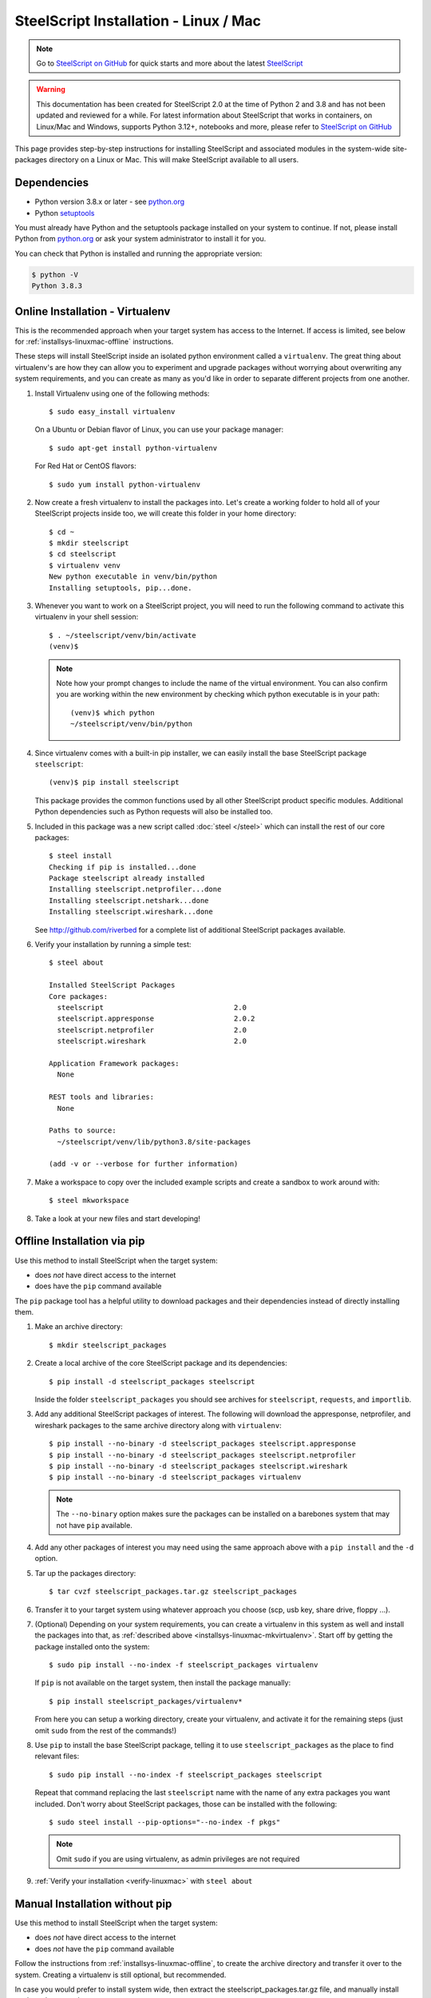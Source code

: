 SteelScript Installation - Linux / Mac
======================================

.. note::

  Go to `SteelScript on GitHub <https://github.com/riverbed/steelscript>`_ for quick starts and more about the latest `SteelScript <https://github.com/riverbed/steelscript>`_ 
  
.. warning::
  
  This documentation has been created for SteelScript 2.0 at the time of Python 2 and 3.8 and has not been updated and reviewed for a while. For latest information about SteelScript that works in containers, on Linux/Mac and Windows, supports Python 3.12+, notebooks and more, please refer to `SteelScript on GitHub <https://github.com/riverbed/steelscript>`_


This page provides step-by-step instructions for installing
SteelScript and associated modules in the system-wide site-packages
directory on a Linux or Mac.  This will make SteelScript available to
all users.

Dependencies
------------

* Python version 3.8.x or later - see `python.org <http://python.org/download/>`_
* Python `setuptools <https://pypi.python.org/pypi/setuptools>`_

You must already have Python and the setuptools package installed on your
system to continue.  If not, please install Python from `python.org`_ or ask
your system administrator to install it for you.

You can check that Python is installed and running the appropriate version:

.. code-block:: bash

   $ python -V
   Python 3.8.3

.. _installsys-linuxmac-online:

Online Installation - Virtualenv
--------------------------------

This is the recommended approach when your target system has access to the
Internet.  If access is limited, see below for
:ref:`installsys-linuxmac-offline` instructions.

These steps will install SteelScript inside an isolated python environment
called a ``virtualenv``.  The great thing about virtualenv's are how they can
allow you to experiment and upgrade packages without worrying about overwriting
any system requirements, and you can create as many as you'd like in order to
separate different projects from one another.

1.  Install Virtualenv using one of the following methods::

       $ sudo easy_install virtualenv

    On a Ubuntu or Debian flavor of Linux, you can use your package manager::

       $ sudo apt-get install python-virtualenv

    For Red Hat or CentOS flavors::

       $ sudo yum install python-virtualenv

.. _installsys-linuxmac-mkvirtualenv:

2. Now create a fresh virtualenv to install the packages into.  Let's create a
   working folder to hold all of your SteelScript projects inside too, we will
   create this folder in your home directory::

       $ cd ~
       $ mkdir steelscript
       $ cd steelscript
       $ virtualenv venv
       New python executable in venv/bin/python
       Installing setuptools, pip...done.


3. Whenever you want to work on a SteelScript project, you will need
   to run the following command to activate this virtualenv in your
   shell session::

       $ . ~/steelscript/venv/bin/activate
       (venv)$

   .. note::
      Note how your prompt changes to include the name of the virtual environment.
      You can also confirm you are working within the new environment
      by checking which python executable is in your path::

          (venv)$ which python
          ~/steelscript/venv/bin/python


4. Since virtualenv comes with a built-in pip installer, we can easily
   install the base SteelScript package ``steelscript``::

       (venv)$ pip install steelscript

   This package provides the common functions used by all other
   SteelScript product specific modules.  Additional Python
   dependencies such as Python requests will also be installed too.


5. Included in this package was a new script called :doc:`steel </steel>` which can
   install the rest of our core packages::

      $ steel install
      Checking if pip is installed...done
      Package steelscript already installed
      Installing steelscript.netprofiler...done
      Installing steelscript.netshark...done
      Installing steelscript.wireshark...done

   See `<http://github.com/riverbed>`_ for a complete list of
   additional SteelScript packages available.

.. _verify-linuxmac:

6. Verify your installation by running a simple test::

      $ steel about

      Installed SteelScript Packages
      Core packages:
        steelscript                               2.0
	steelscript.appresponse			  2.0.2
        steelscript.netprofiler                   2.0
        steelscript.wireshark                     2.0

      Application Framework packages:
        None

      REST tools and libraries:
        None

      Paths to source:
        ~/steelscript/venv/lib/python3.8/site-packages

      (add -v or --verbose for further information)

7. Make a workspace to copy over the included example scripts and create
   a sandbox to work around with::

      $ steel mkworkspace

8. Take a look at your new files and start developing!


.. _installsys-linuxmac-offline:

Offline Installation via pip
----------------------------

Use this method to install SteelScript when the target system:

* does *not* have direct access to the internet
* does have the ``pip`` command available

The ``pip`` package tool has a helpful utility to download packages
and their dependencies instead of directly installing them.

.. _upload-packages:

1. Make an archive directory::

       $ mkdir steelscript_packages

2. Create a local archive of the core SteelScript package and its
   dependencies::

       $ pip install -d steelscript_packages steelscript

   Inside the folder ``steelscript_packages`` you should see
   archives for ``steelscript``, ``requests``, and ``importlib``.

3. Add any additional SteelScript packages of interest.  The following
   will download the appresponse, netprofiler, and wireshark packages to the
   same archive directory along with ``virtualenv``::

       $ pip install --no-binary -d steelscript_packages steelscript.appresponse
       $ pip install --no-binary -d steelscript_packages steelscript.netprofiler
       $ pip install --no-binary -d steelscript_packages steelscript.wireshark
       $ pip install --no-binary -d steelscript_packages virtualenv

   .. note::
       The ``--no-binary`` option makes sure the packages can be installed
       on a barebones system that may not have ``pip`` available.

4. Add any other packages of interest you may need using the same approach
   above with a ``pip install`` and the ``-d`` option.

5. Tar up the packages directory::

       $ tar cvzf steelscript_packages.tar.gz steelscript_packages

6. Transfer it to your target system using whatever approach you choose
   (scp, usb key, share drive, floppy ...).

.. _installsys-linuxmac-manual-venv:

7. (Optional) Depending on your system requirements, you can create a
   virtualenv in this system as well and install the packages into that, as
   :ref:`described above <installsys-linuxmac-mkvirtualenv>`.  Start off by
   getting the package installed onto the system::

      $ sudo pip install --no-index -f steelscript_packages virtualenv

   If ``pip`` is not available on the target system, then install the
   package manually::

      $ pip install steelscript_packages/virtualenv*

   From here you can setup a working directory, create your virtualenv,
   and activate it for the remaining steps (just omit ``sudo`` from the
   rest of the commands!)

8. Use ``pip`` to install the base SteelScript package, telling it
   to use ``steelscript_packages`` as the place to find relevant files::

      $ sudo pip install --no-index -f steelscript_packages steelscript

   Repeat that command replacing the last ``steelscript`` name with the
   name of any extra packages you want included.  Don't worry about
   SteelScript packages, those can be installed with the following::

      $ sudo steel install --pip-options="--no-index -f pkgs"

   .. note::
      Omit ``sudo`` if you are using virtualenv, as admin
      privileges are not required

9. :ref:`Verify your installation <verify-linuxmac>` with ``steel about``

Manual Installation without pip
-------------------------------

Use this method to install SteelScript when the target system:

* does *not* have direct access to the internet
* does *not* have the ``pip`` command available

Follow the instructions from :ref:`installsys-linuxmac-offline`, to create
the archive directory and transfer it over to the system.  Creating a virtualenv
is still optional, but recommended.

In case you would prefer to install system wide, then extract the steelscript_packages.tar.gz file, and manually install each package one by one::

    $ tar xvzf steelscript_packages.tar.gz
    $ cd steelscript_packages

Repeat the following steps for each the following packages, in order:

1. importlib
2. requests
3. steelscript
4. steelscript.appresponse
5. steelscript.netprofiler
6. steelscript.wireshark

Replace ``<packagename>`` below with the filename from the tarball::

    $ tar xvzf <packagename>.tar.gz
    $ cd <packagename>
    $ python setup.py install

:ref:`Verify your installation <verify-linuxmac>` with ``steel about``


Upgrading SteelScript
---------------------

If you'd like to upgrade SteelScript package to a newer released version, and
you are offline, simply repeat the above installation steps.  This will install
the latest version alongside the older version.  Normally you do not need to
delete the older version.

In other cases, you can simply use the built in :doc:`steel </steel>` to
update the packages for you::

    $ steel install --upgrade

This will check for a more recent version of all the installed SteelScript
packages and install newer versions if available.
